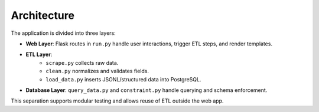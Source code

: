 Architecture
============

The application is divided into three layers:

- **Web Layer**: Flask routes in ``run.py`` handle user interactions, trigger ETL steps, and render templates.
- **ETL Layer**:
   - ``scrape.py`` collects raw data.
   - ``clean.py`` normalizes and validates fields.
   - ``load_data.py`` inserts JSONL/structured data into PostgreSQL.
- **Database Layer**: ``query_data.py`` and ``constraint.py`` handle querying and schema enforcement.

This separation supports modular testing and allows reuse of ETL outside the web app.
